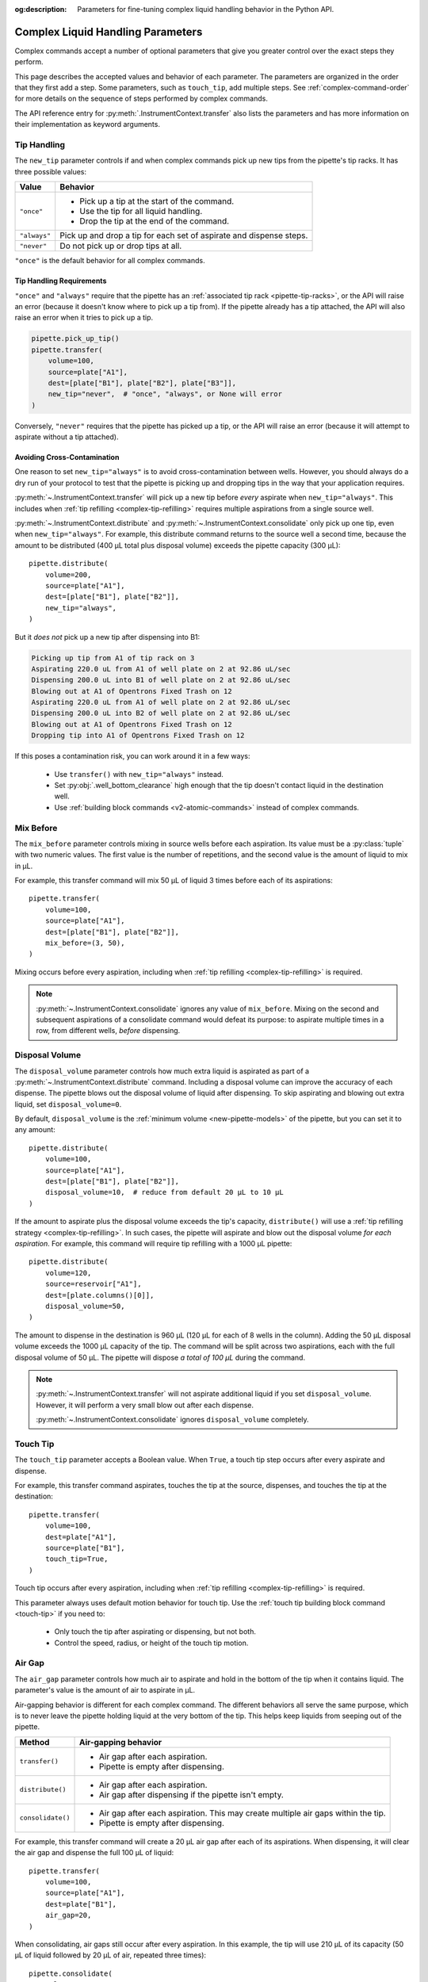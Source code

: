 :og:description: Parameters for fine-tuning complex liquid handling behavior in the Python API.

.. _complex_params:

**********************************
Complex Liquid Handling Parameters
**********************************

Complex commands accept a number of optional parameters that give you greater control over the exact steps they perform.  

This page describes the accepted values and behavior of each parameter. The parameters are organized in the order that they first add a step. Some parameters, such as ``touch_tip``, add multiple steps. See :ref:`complex-command-order` for more details on the sequence of steps performed by complex commands.

The API reference entry for :py:meth:`.InstrumentContext.transfer` also lists the parameters and has more information on their implementation as keyword arguments.

.. _param-tip-handling:

Tip Handling
============

The ``new_tip`` parameter controls if and when complex commands pick up new tips from the pipette's tip racks. It has three possible values:

.. list-table::
   :header-rows: 1

   * - Value
     - Behavior
   * - ``"once"``
     - 
        - Pick up a tip at the start of the command.
        - Use the tip for all liquid handling.
        - Drop the tip at the end of the command.
   * - ``"always"``
     - Pick up and drop a tip for each set of aspirate and dispense steps.
   * - ``"never"``
     - Do not pick up or drop tips at all.
     
``"once"`` is the default behavior for all complex commands.

.. versionadded:: 2.0
     
Tip Handling Requirements
-------------------------
     
``"once"`` and ``"always"`` require that the pipette has an :ref:`associated tip rack <pipette-tip-racks>`, or the API will raise an error (because it doesn't know where to pick up a tip from). If the pipette already has a tip attached, the API will also raise an error when it tries to pick up a tip. 

.. code-block:: python

    pipette.pick_up_tip()
    pipette.transfer(
        volume=100,
        source=plate["A1"],
        dest=[plate["B1"], plate["B2"], plate["B3"]],
        new_tip="never",  # "once", "always", or None will error
    )

Conversely, ``"never"`` requires that the pipette has picked up a tip, or the API will raise an error (because it will attempt to aspirate without a tip attached).

Avoiding Cross-Contamination
----------------------------

One reason to set ``new_tip="always"`` is to avoid cross-contamination between wells. However, you should always do a dry run of your protocol to test that the pipette is picking up and dropping tips in the way that your application requires.

:py:meth:`~.InstrumentContext.transfer` will pick up a new tip before *every* aspirate when ``new_tip="always"``. This includes when :ref:`tip refilling <complex-tip-refilling>` requires multiple aspirations from a single source well.

:py:meth:`~.InstrumentContext.distribute` and :py:meth:`~.InstrumentContext.consolidate` only pick up one tip, even when ``new_tip="always"``. For example, this distribute command returns to the source well a second time, because the amount to be distributed (400 µL total plus disposal volume) exceeds the pipette capacity (300 µL)::

    pipette.distribute(
        volume=200,
        source=plate["A1"],
        dest=[plate["B1"], plate["B2"]],
        new_tip="always",
    )
    
But it *does not* pick up a new tip after dispensing into B1:

.. code-block:: text

    Picking up tip from A1 of tip rack on 3
    Aspirating 220.0 uL from A1 of well plate on 2 at 92.86 uL/sec
    Dispensing 200.0 uL into B1 of well plate on 2 at 92.86 uL/sec
    Blowing out at A1 of Opentrons Fixed Trash on 12
    Aspirating 220.0 uL from A1 of well plate on 2 at 92.86 uL/sec
    Dispensing 200.0 uL into B2 of well plate on 2 at 92.86 uL/sec
    Blowing out at A1 of Opentrons Fixed Trash on 12
    Dropping tip into A1 of Opentrons Fixed Trash on 12

If this poses a contamination risk, you can work around it in a few ways:

    * Use ``transfer()`` with ``new_tip="always"`` instead.
    * Set :py:obj:`.well_bottom_clearance` high enough that the tip doesn't contact liquid in the destination well.
    * Use :ref:`building block commands <v2-atomic-commands>` instead of complex commands.


.. _param-mix-before:

Mix Before
==========

The ``mix_before`` parameter controls mixing in source wells before each aspiration. Its value must be a :py:class:`tuple` with two numeric values. The first value is the number of repetitions, and the second value is the amount of liquid to mix in µL.

For example, this transfer command will mix 50 µL of liquid 3 times before each of its aspirations::

    pipette.transfer(
        volume=100,
        source=plate["A1"],
        dest=[plate["B1"], plate["B2"]],
        mix_before=(3, 50),
    )
    
.. versionadded:: 2.0

Mixing occurs before every aspiration, including when :ref:`tip refilling <complex-tip-refilling>` is required.

.. note::
    :py:meth:`~.InstrumentContext.consolidate` ignores any value of ``mix_before``. Mixing on the second and subsequent aspirations of a consolidate command would defeat its purpose: to aspirate multiple times in a row, from different wells, *before* dispensing.
    
.. _param-disposal-volume:

Disposal Volume
===============

The ``disposal_volume`` parameter controls how much extra liquid is aspirated as part of a :py:meth:`~.InstrumentContext.distribute` command. Including a disposal volume can improve the accuracy of each dispense. The pipette blows out the disposal volume of liquid after dispensing. To skip aspirating and blowing out extra liquid, set ``disposal_volume=0``.

By default, ``disposal_volume`` is the :ref:`minimum volume <new-pipette-models>` of the pipette, but you can set it to any amount::

    pipette.distribute(
        volume=100,
        source=plate["A1"],
        dest=[plate["B1"], plate["B2"]],
        disposal_volume=10,  # reduce from default 20 µL to 10 µL
    )
    
.. versionadded:: 2.0
    
If the amount to aspirate plus the disposal volume exceeds the tip's capacity, ``distribute()`` will use a :ref:`tip refilling strategy <complex-tip-refilling>`. In such cases, the pipette will aspirate and blow out the disposal volume *for each aspiration*. For example, this command will require tip refilling with a 1000 µL pipette::
    
    pipette.distribute(
        volume=120,
        source=reservoir["A1"],
        dest=[plate.columns()[0]],
        disposal_volume=50,
    )
    
The amount to dispense in the destination is 960 µL (120 µL for each of 8 wells in the column). Adding the 50 µL disposal volume exceeds the 1000 µL capacity of the tip. The command will be split across two aspirations, each with the full disposal volume of 50 µL. The pipette will dispose *a total of 100 µL* during the command.

.. note::
    :py:meth:`~.InstrumentContext.transfer` will not aspirate additional liquid if you set ``disposal_volume``. However, it will perform a very small blow out after each dispense.
    
    :py:meth:`~.InstrumentContext.consolidate` ignores ``disposal_volume`` completely.

.. _param-touch-tip:

Touch Tip
=========

The ``touch_tip`` parameter accepts a Boolean value. When ``True``, a touch tip step occurs after every aspirate and dispense.

For example, this transfer command aspirates, touches the tip at the source, dispenses, and touches the tip at the destination::

    pipette.transfer(
        volume=100,
        dest=plate["A1"],
        source=plate["B1"],
        touch_tip=True,
    )

.. versionadded:: 2.0

Touch tip occurs after every aspiration, including when :ref:`tip refilling <complex-tip-refilling>` is required.

This parameter always uses default motion behavior for touch tip. Use the :ref:`touch tip building block command <touch-tip>` if you need to:

    * Only touch the tip after aspirating or dispensing, but not both.
    * Control the speed, radius, or height of the touch tip motion.

.. _param-air-gap:

Air Gap
=======

The ``air_gap`` parameter controls how much air to aspirate and hold in the bottom of the tip when it contains liquid. The parameter's value is the amount of air to aspirate in µL.

Air-gapping behavior is different for each complex command. The different behaviors all serve the same purpose, which is to never leave the pipette holding liquid at the very bottom of the tip. This helps keep liquids from seeping out of the pipette.

.. list-table::
   :header-rows: 1

   * - Method
     - Air-gapping behavior
   * - ``transfer()``
     - 
       - Air gap after each aspiration.
       - Pipette is empty after dispensing.
   * - ``distribute()``
     - 
       - Air gap after each aspiration.
       - Air gap after dispensing if the pipette isn't empty.
   * - ``consolidate()``
     - 
       - Air gap after each aspiration. This may create multiple air gaps within the tip.
       - Pipette is empty after dispensing.

For example, this transfer command will create a 20 µL air gap after each of its aspirations. When dispensing, it will clear the air gap and dispense the full 100 µL of liquid::

    pipette.transfer(
        volume=100,
        source=plate["A1"],
        dest=plate["B1"],
        air_gap=20,
    )
    
.. versionadded:: 2.0

When consolidating, air gaps still occur after every aspiration. In this example, the tip will use 210 µL of its capacity (50 µL of liquid followed by 20 µL of air, repeated three times)::

    pipette.consolidate(
        volume=50,
        source=[plate["A1"], plate["A2"], plate["A3"]],
        dest=plate["B1"],
        air_gap=20,
    )

.. code-block:: text

    Picking up tip from A1 of tip rack on 3
    Aspirating 50.0 uL from A1 of well plate on 2 at 92.86 uL/sec
    Air gap
        Aspirating 20.0 uL from A1 of well plate on 2 at 92.86 uL/sec
    Aspirating 50.0 uL from A2 of well plate on 2 at 92.86 uL/sec
    Air gap
        Aspirating 20.0 uL from A2 of well plate on 2 at 92.86 uL/sec
    Aspirating 50.0 uL from A3 of well plate on 2 at 92.86 uL/sec
    Air gap
        Aspirating 20.0 uL from A3 of well plate on 2 at 92.86 uL/sec
    Dispensing 210.0 uL into B1 of well plate on 2 at 92.86 uL/sec
    Dropping tip into A1 of Opentrons Fixed Trash on 12
    
If adding an air gap would exceed the pipette's maximum volume, the complex command will use a :ref:`tip refilling strategy <complex-tip-refilling>`. For example, this command uses a 300 µL pipette to transfer 300 µL of liquid plus an air gap::

    pipette.transfer(
        volume=300,
        source=plate["A1"],
        dest=plate["B1"],
        air_gap=20,
    )

As a result, the transfer is split into two aspirates of 150 µL, each with their own 20 µL air gap:

.. code-block:: text

	Picking up tip from A1 of tip rack on 3
	Aspirating 150.0 uL from A1 of well plate on 2 at 92.86 uL/sec
	Air gap
		Aspirating 20.0 uL from A1 of well plate on 2 at 92.86 uL/sec
	Dispensing 170.0 uL into B1 of well plate on 2 at 92.86 uL/sec
	Aspirating 150.0 uL from A1 of well plate on 2 at 92.86 uL/sec
	Air gap
		Aspirating 20.0 uL from A1 of well plate on 2 at 92.86 uL/sec
	Dispensing 170.0 uL into B1 of well plate on 2 at 92.86 uL/sec
	Dropping tip into A1 of Opentrons Fixed Trash on 12

.. _param-mix-after:

Mix After
=========

The ``mix_after`` parameter controls mixing in source wells after each dispense. Its value must be a :py:class:`tuple` with two numeric values. The first value is the number of repetitions, and the second value is the amount of liquid to mix in µL.

For example, this transfer command will mix 50 µL of liquid 3 times after each of its dispenses::

    pipette.transfer(
        volume=100,
        source=plate["A1"],
        dest=[plate["B1"], plate["B2"]],
        mix_after=(3, 50),
    )
    
.. versionadded:: 2.0

.. note::
    :py:meth:`~.InstrumentContext.distribute` ignores any value of ``mix_after``. Mixing after dispensing would combine (and potentially contaminate) the remaining source liquid with liquid present at the destination.

.. _param-blow-out:

Blow Out
========

There are two parameters that control whether and where the pipette blows out liquid. The ``blow_out`` parameter accepts a Boolean value. When ``True``, the pipette blows out remaining liquid when the tip is empty or only contains the disposal volume. The ``blowout_location`` parameter controls in which of three locations these blowout actions occur. The default blowout location is the trash. Blowout behavior is different for each complex command. 

.. list-table::
   :header-rows: 1

   * - Method
     - Blowout behavior and location
   * - ``transfer()``
     -
       - Blow out after each dispense.
       - Valid locations: ``"trash"``, ``"source well"``, ``"destination well"``
   * - ``distribute()``
     - 
       - Blow out after the final dispense.
       - Valid locations: ``"trash"``, ``"source well"``
   * - ``consolidate()``
     - 
       - Blow out after the only dispense.
       - Valid locations: ``"trash"``, ``"destination well"``

For example, this transfer command will blow out liquid in the trash twice, once after each dispense into a destination well::

    pipette.transfer(
        volume=100,
        source=[plate["A1"], plate["A2"]],
        dest=[plate["B1"], plate["B2"]],
        blow_out=True,
    )

.. versionadded:: 2.0

Set ``blowout_location`` when you don't want to waste any liquid by blowing it out into the trash. For example, you may want to make sure that every last bit of a sample is moved into a destination well. Or you may want to return every last bit of an expensive reagent to the source for use in later pipetting. 

If you need to blow out in a different well, or at a specific location within a well, use the :ref:`blow out building block command <blow-out>` instead.

When setting a blowout location, you *must* also set ``blow_out=True``, or the location will be ignored::

    pipette.transfer(
        volume=100,
        source=plate["A1"],
        dest=plate["B1"],
        blow_out=True,  # required to set location
        blowout_location="destination well",
    )

.. versionadded:: 2.8

With ``transfer()``, the pipette will not blow out at all if you only set ``blowout_location``.

``blow_out=True`` is also required for distribute commands that blow out by virtue of having a disposal volume::

    pipette.distribute(
        volume=100,
        source=plate["A1"],
        dest=[plate["B1"], plate["B2"]],
        disposal_volume=50,  # causes blow out
        blow_out=True,       # still required to set location!
        blowout_location="source well",
    )

With ``distribute()``, the pipette will still blow out if you only set ``blowout_location``, but in the default location of the trash.

.. note::
    If the tip already contains liquid before the complex command, the default blowout location will shift away from the trash. ``transfer()`` and ``distribute()`` shift to the source well, and ``consolidate()`` shifts to the destination well. For example, this transfer command will blow out in well B1 because it's the source::
    
        pipette.pick_up_tip()
        pipette.aspirate(100, plate["A1"])    
        pipette.transfer(
            volume=100,
            source=plate["B1"],
            dest=plate["C1"],
            new_tip="never",
            blow_out=True,
            # no blowout_location
        )
        pipette.drop_tip()

    This only occurs when you aspirate and then perform a complex command with ``new_tip="never"`` and ``blow_out=True``.

.. _param-trash:

Trash Tips
==========

The ``trash`` parameter controls what the pipette does with tips at the end of complex commands. When ``True``, the pipette drops tips into the trash. When ``False``, the pipette returns tips to their original locations in their tip rack. 

The default is ``True``, so you only have to set ``trash`` when you want the tip-returning behavior::

    pipette.transfer(
        volume=100,
        source=plate["A1"],
        dest=plate["B1"],
        trash=False,
    )

.. versionadded:: 2.0
